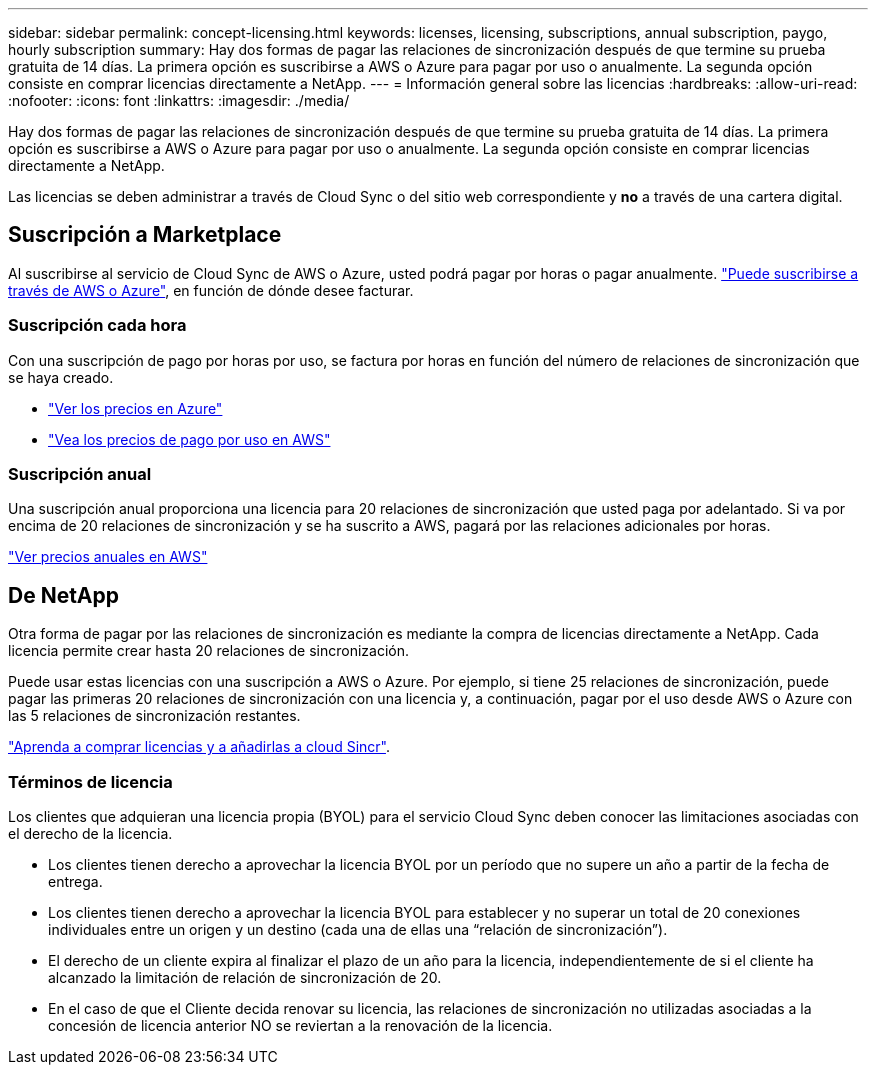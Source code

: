 ---
sidebar: sidebar 
permalink: concept-licensing.html 
keywords: licenses, licensing, subscriptions, annual subscription, paygo, hourly subscription 
summary: Hay dos formas de pagar las relaciones de sincronización después de que termine su prueba gratuita de 14 días. La primera opción es suscribirse a AWS o Azure para pagar por uso o anualmente. La segunda opción consiste en comprar licencias directamente a NetApp. 
---
= Información general sobre las licencias
:hardbreaks:
:allow-uri-read: 
:nofooter: 
:icons: font
:linkattrs: 
:imagesdir: ./media/


[role="lead"]
Hay dos formas de pagar las relaciones de sincronización después de que termine su prueba gratuita de 14 días. La primera opción es suscribirse a AWS o Azure para pagar por uso o anualmente. La segunda opción consiste en comprar licencias directamente a NetApp.

Las licencias se deben administrar a través de Cloud Sync o del sitio web correspondiente y *no* a través de una cartera digital.



== Suscripción a Marketplace

Al suscribirse al servicio de Cloud Sync de AWS o Azure, usted podrá pagar por horas o pagar anualmente. link:task-licensing.html["Puede suscribirse a través de AWS o Azure"], en función de dónde desee facturar.



=== Suscripción cada hora

Con una suscripción de pago por horas por uso, se factura por horas en función del número de relaciones de sincronización que se haya creado.

* https://azuremarketplace.microsoft.com/en-us/marketplace/apps/netapp.cloud-sync-service?tab=PlansAndPrice["Ver los precios en Azure"^]
* https://aws.amazon.com/marketplace/pp/B01LZV5DUJ["Vea los precios de pago por uso en AWS"^]




=== Suscripción anual

Una suscripción anual proporciona una licencia para 20 relaciones de sincronización que usted paga por adelantado. Si va por encima de 20 relaciones de sincronización y se ha suscrito a AWS, pagará por las relaciones adicionales por horas.

https://aws.amazon.com/marketplace/pp/B06XX5V3M2["Ver precios anuales en AWS"^]



== De NetApp

Otra forma de pagar por las relaciones de sincronización es mediante la compra de licencias directamente a NetApp. Cada licencia permite crear hasta 20 relaciones de sincronización.

Puede usar estas licencias con una suscripción a AWS o Azure. Por ejemplo, si tiene 25 relaciones de sincronización, puede pagar las primeras 20 relaciones de sincronización con una licencia y, a continuación, pagar por el uso desde AWS o Azure con las 5 relaciones de sincronización restantes.

link:task-licensing.html["Aprenda a comprar licencias y a añadirlas a cloud Sincr"].



=== Términos de licencia

Los clientes que adquieran una licencia propia (BYOL) para el servicio Cloud Sync deben conocer las limitaciones asociadas con el derecho de la licencia.

* Los clientes tienen derecho a aprovechar la licencia BYOL por un período que no supere un año a partir de la fecha de entrega.
* Los clientes tienen derecho a aprovechar la licencia BYOL para establecer y no superar un total de 20 conexiones individuales entre un origen y un destino (cada una de ellas una “relación de sincronización”).
* El derecho de un cliente expira al finalizar el plazo de un año para la licencia, independientemente de si el cliente ha alcanzado la limitación de relación de sincronización de 20.
* En el caso de que el Cliente decida renovar su licencia, las relaciones de sincronización no utilizadas asociadas a la concesión de licencia anterior NO se reviertan a la renovación de la licencia.

